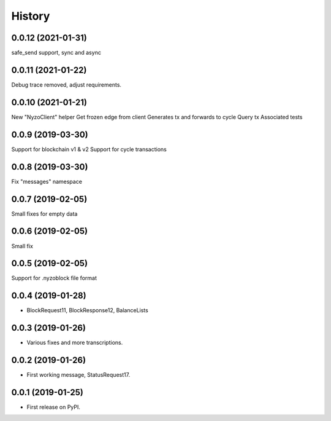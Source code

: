 =======
History
=======

0.0.12 (2021-01-31)
-------------------

safe_send support, sync and async

0.0.11 (2021-01-22)
-------------------

Debug trace removed, adjust requirements.


0.0.10 (2021-01-21)
-------------------

New "NyzoClient" helper
Get frozen edge from client
Generates tx and forwards to cycle
Query tx
Associated tests

0.0.9 (2019-03-30)
------------------

Support for blockchain v1 & v2
Support for cycle transactions


0.0.8 (2019-03-30)
------------------

Fix "messages" namespace

0.0.7 (2019-02-05)
------------------

Small fixes for empty data

0.0.6 (2019-02-05)
------------------

Small fix

0.0.5 (2019-02-05)
------------------

Support for .nyzoblock file format

0.0.4 (2019-01-28)
------------------

* BlockRequest11, BlockResponse12, BalanceLists

0.0.3 (2019-01-26)
------------------

* Various fixes and more transcriptions.

0.0.2 (2019-01-26)
------------------

* First working message, StatusRequest17.


0.0.1 (2019-01-25)
------------------

* First release on PyPI.

